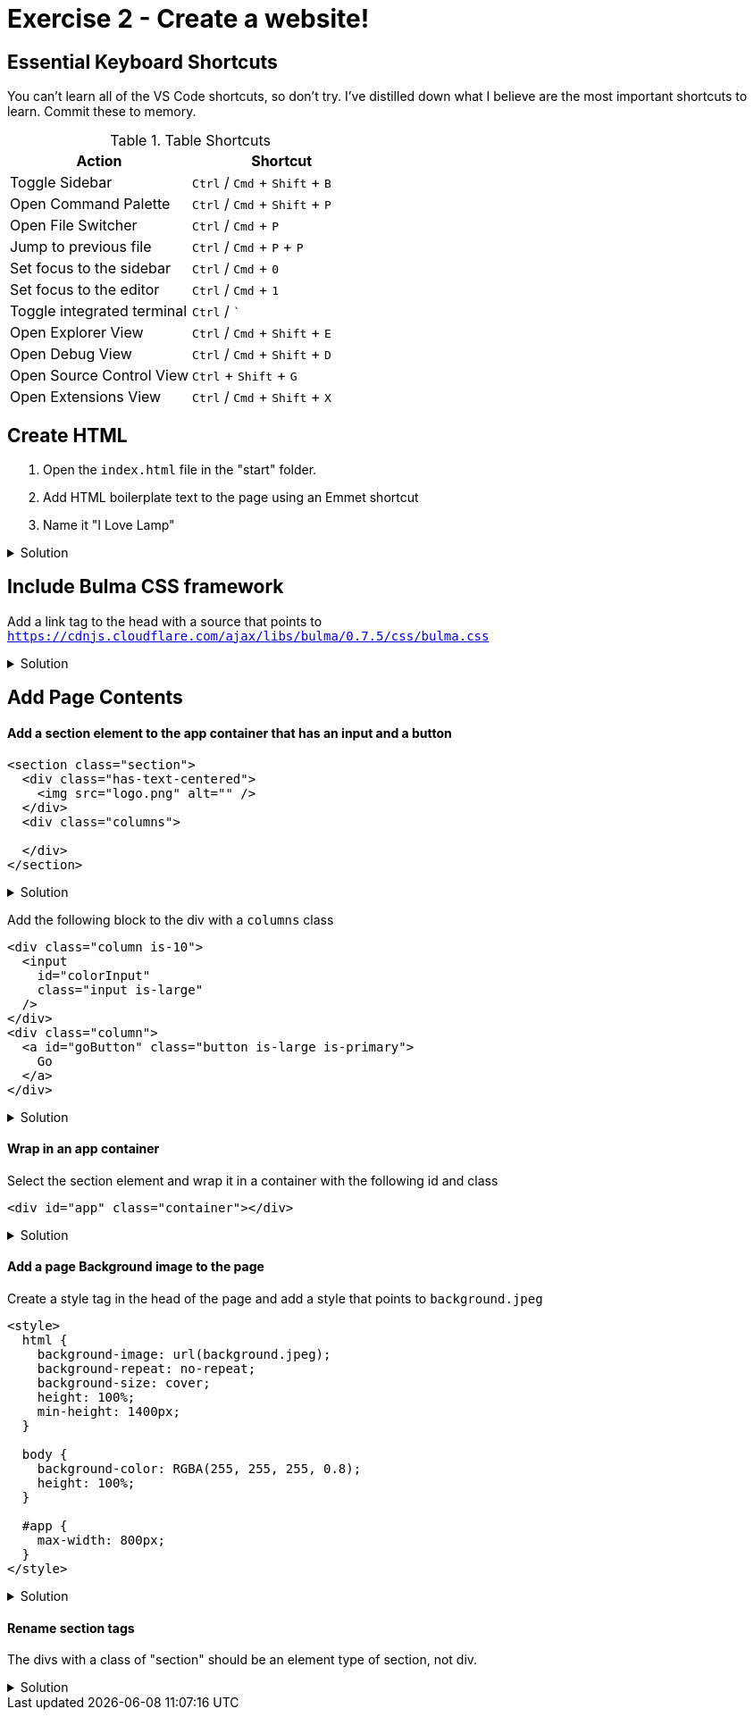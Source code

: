 = Exercise 2 - Create a website!
:experimental: true'

== Essential Keyboard Shortcuts

You can't learn all of the VS Code shortcuts, so don't try. I've distilled down what I believe are the most important shortcuts to learn. Commit these to memory. 

.Table Shortcuts
|===
| Action | Shortcut

| Toggle Sidebar
| kbd:[Ctrl] / kbd:[Cmd] + kbd:[Shift]  + kbd:[B]

| Open Command Palette
| kbd:[Ctrl] / kbd:[Cmd] + kbd:[Shift] + kbd:[P] 

| Open File Switcher
| kbd:[Ctrl] / kbd:[Cmd] + kbd:[P] 

| Jump to previous file
| kbd:[Ctrl] / kbd:[Cmd] + kbd:[P] + kbd:[P]

| Set focus to the sidebar 
| kbd:[Ctrl] / kbd:[Cmd] + kbd:[0]

| Set focus to the editor
| kbd:[Ctrl] / kbd:[Cmd] + kbd:[1]

| Toggle integrated terminal
| kbd:[Ctrl] / kbd:[`]

| Open Explorer View
| kbd:[Ctrl] / kbd:[Cmd] + kbd:[Shift] + kbd:[E]

| Open Debug View
| kbd:[Ctrl] / kbd:[Cmd] + kbd:[Shift] + kbd:[D]

| Open Source Control View
| kbd:[Ctrl] + kbd:[Shift] + kbd:[G]

| Open Extensions View
| kbd:[Ctrl] / kbd:[Cmd] + kbd:[Shift] + kbd:[X]

|===
 
== Create HTML 

1. Open the `index.html` file in the "start" folder.
2. Add HTML boilerplate text to the page using an Emmet shortcut
3. Name it "I Love Lamp"

.Solution
[%collapsible]
====
* Type kbd:[!] and press kbd:[tab] to scaffold out an HTML page
* Press kbd:[tab] 3 more times to place the cursor at the tab stop in the "Title" attribute and and enter "I Love Lamp"
* Press kbd:[tab] once more to enter the body of the page
====

== Include Bulma CSS framework

Add a link tag to the head with a source that points to `https://cdnjs.cloudflare.com/ajax/libs/bulma/0.7.5/css/bulma.css`

.Solution
[%collapsible]
====
----
link
----
====

== Add Page Contents

==== Add a section element to the app container that has an input and a button

----
<section class="section">
  <div class="has-text-centered">
    <img src="logo.png" alt="" />
  </div>
  <div class="columns">
    
  </div>
</section>
----

.Solution
[%collapsible]
====
----
.section>(.has-text-centered>img)+.columns
----
====

Add the following block to the div with a `columns` class

----
<div class="column is-10">
  <input
    id="colorInput"
    class="input is-large"
  />
</div>
<div class="column">
  <a id="goButton" class="button is-large is-primary">
    Go
  </a>
</div>
----

.Solution
[%collapsible]
====
----
(.column.is-10>input#colorInput.input.is-large)+(.column>a#goButton.button.is-full-width.is-large.is-primary)
----
====

==== Wrap in an app container

Select the section element and wrap it in a container with the following id and class

----
<div id="app" class="container"></div>
----

.Solution
[%collapsible]
====
* kbd:[Ctrl] / kbd:[Cmd] + kbd:[Shift] + kbd:[P] 
* Select "Wrap individual lines with abbreviation"
----
#app.container
----
* kbd:[Enter] 
====
 
==== Add a page Background image to the page

Create a style tag in the head of the page and add a style that points to `background.jpeg`

----
<style>
  html {
    background-image: url(background.jpeg);
    background-repeat: no-repeat;
    background-size: cover;
    height: 100%;
    min-height: 1400px;
  }

  body {
    background-color: RGBA(255, 255, 255, 0.8);
    height: 100%;
  }

  #app {
    max-width: 800px;
  }
</style>
----

.Solution
[%collapsible]
====
----
bgi
bgc
bgr
bgp
----
====

==== Rename section tags

The divs with a class of "section" should be an element type of section, not div.

.Solution
[%collapsible]
====
* Highlight `div`
* kbd:[Ctrl] / kbd:[Cmd] + kbd:[Shift] + kbd:[P] 
* Select "Update Tag"
* Type "section"

OR

Install the https://marketplace.visualstudio.com/items?itemName=formulahendry.auto-rename-tag&WT.mc_id=frontendmasters-workshop-buhollan[Auto Rename Extension]
====



